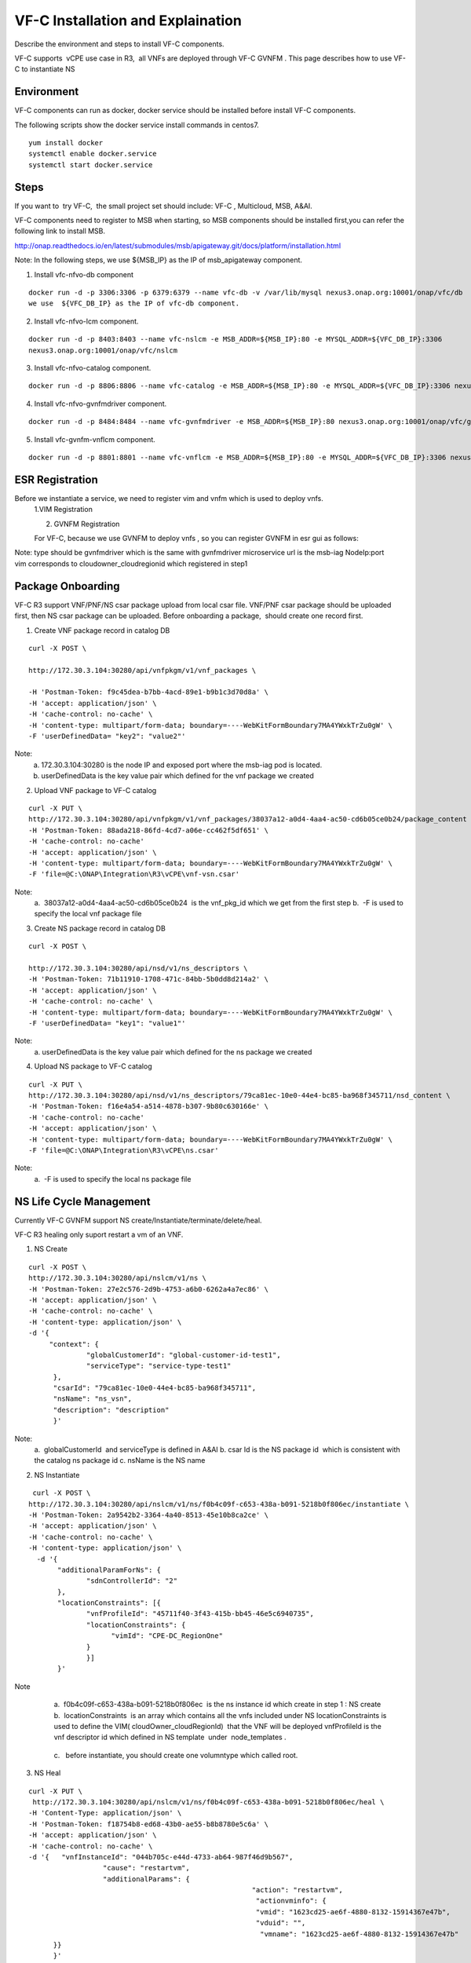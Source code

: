 .. This work is licensed under a Creative Commons Attribution 4.0 International License.
.. http://creativecommons.org/licenses/by/4.0

VF-C Installation and Explaination
-----------------------------------
Describe the environment and steps to install VF-C components.

VF-C supports  vCPE use case in R3,  all VNFs are deployed through VF-C GVNFM .
This page describes how to use VF-C to instantiate NS


|image0|

.. |image0| image:: casrImage.png
   :width: 1000px
   :height: 600px


Environment
+++++++++++
VF-C components can run as docker, docker service should be installed before install VF-C components.

The following scripts show the docker service install commands in centos7.

::

  yum install docker
  systemctl enable docker.service
  systemctl start docker.service

Steps
+++++



If you want to  try VF-C,  the small project set should include: VF-C , Multicloud, MSB, A&AI.

VF-C components need to register to MSB when starting, so MSB components should be installed first,you can refer the following link to install MSB.

http://onap.readthedocs.io/en/latest/submodules/msb/apigateway.git/docs/platform/installation.html

Note: In the following steps, we use ${MSB_IP} as the IP of msb_apigateway component.

1. Install vfc-nfvo-db component

::

  docker run -d -p 3306:3306 -p 6379:6379 --name vfc-db -v /var/lib/mysql nexus3.onap.org:10001/onap/vfc/db
  we use  ${VFC_DB_IP} as the IP of vfc-db component.

2. Install vfc-nfvo-lcm component.

::

  docker run -d -p 8403:8403 --name vfc-nslcm -e MSB_ADDR=${MSB_IP}:80 -e MYSQL_ADDR=${VFC_DB_IP}:3306
  nexus3.onap.org:10001/onap/vfc/nslcm

3. Install vfc-nfvo-catalog component.

::

  docker run -d -p 8806:8806 --name vfc-catalog -e MSB_ADDR=${MSB_IP}:80 -e MYSQL_ADDR=${VFC_DB_IP}:3306 nexus3.onap.org:10001/onap/vfc/catalog

4. Install vfc-nfvo-gvnfmdriver component.

::

  docker run -d -p 8484:8484 --name vfc-gvnfmdriver -e MSB_ADDR=${MSB_IP}:80 nexus3.onap.org:10001/onap/vfc/gvnfmdriver

5. Install vfc-gvnfm-vnflcm component.

::

  docker run -d -p 8801:8801 --name vfc-vnflcm -e MSB_ADDR=${MSB_IP}:80 -e MYSQL_ADDR=${VFC_DB_IP}:3306 nexus3.onap.org:10001/onap/vfc/vnflcm


ESR Registration
++++++++++++++++


Before we instantiate a service, we need to register vim and vnfm which is used to deploy vnfs.
  1.VIM Registration

  |image1|

  .. |image1| image:: vim.png
   :width: 1000px
   :height: 600px


  2. GVNFM Registration

  For VF-C, because we use GVNFM to deploy vnfs , so you can register GVNFM in esr gui as follows:

  |image2|

  .. |image2| image:: gvnfm.png
   :width: 1000px
   :height: 600px


Note: type should be gvnfmdriver which is the same with gvnfmdriver microservice
url is the msb-iag NodeIp:port 
vim corresponds to cloudowner_cloudregionid which registered in step1

Package Onboarding
++++++++++++++++++


VF-C R3 support VNF/PNF/NS csar package upload from local csar file. VNF/PNF csar package should be uploaded first, then NS csar package can be uploaded.
Before onboarding a package,  should create one record first. 


1. Create VNF package record  in catalog DB

::

  curl -X POST \

  http://172.30.3.104:30280/api/vnfpkgm/v1/vnf_packages \

  -H 'Postman-Token: f9c45dea-b7bb-4acd-89e1-b9b1c3d70d8a' \
  -H 'accept: application/json' \
  -H 'cache-control: no-cache' \
  -H 'content-type: multipart/form-data; boundary=----WebKitFormBoundary7MA4YWxkTrZu0gW' \
  -F 'userDefinedData= "key2": "value2"'

Note:  
  a. 172.30.3.104:30280 is the node IP and exposed port where the msb-iag pod is located. 
  b. userDefinedData is the key value pair which defined for the vnf package we created

2. Upload VNF package to VF-C catalog

::

  curl -X PUT \
  http://172.30.3.104:30280/api/vnfpkgm/v1/vnf_packages/38037a12-a0d4-4aa4-ac50-cd6b05ce0b24/package_content \
  -H 'Postman-Token: 88ada218-86fd-4cd7-a06e-cc462f5df651' \
  -H 'cache-control: no-cache'
  -H 'accept: application/json' \
  -H 'content-type: multipart/form-data; boundary=----WebKitFormBoundary7MA4YWxkTrZu0gW' \
  -F 'file=@C:\ONAP\Integration\R3\vCPE\vnf-vsn.csar'

Note:
  a.  38037a12-a0d4-4aa4-ac50-cd6b05ce0b24  is the vnf_pkg_id which we get from the first step
  b.  -F is used to specify the local vnf package file

3. Create NS package record in catalog DB

::

  curl -X POST \

  http://172.30.3.104:30280/api/nsd/v1/ns_descriptors \
  -H 'Postman-Token: 71b11910-1708-471c-84bb-5b0dd8d214a2' \
  -H 'accept: application/json' \
  -H 'cache-control: no-cache' \
  -H 'content-type: multipart/form-data; boundary=----WebKitFormBoundary7MA4YWxkTrZu0gW' \
  -F 'userDefinedData= "key1": "value1"'

Note:
  a. userDefinedData is the key value pair which defined for the ns package we created

4. Upload NS package to VF-C catalog

::

  curl -X PUT \
  http://172.30.3.104:30280/api/nsd/v1/ns_descriptors/79ca81ec-10e0-44e4-bc85-ba968f345711/nsd_content \
  -H 'Postman-Token: f16e4a54-a514-4878-b307-9b80c630166e' \
  -H 'cache-control: no-cache'
  -H 'accept: application/json' \
  -H 'content-type: multipart/form-data; boundary=----WebKitFormBoundary7MA4YWxkTrZu0gW' \
  -F 'file=@C:\ONAP\Integration\R3\vCPE\ns.csar'

Note:
  a.  -F is used to specify the local ns package file


NS Life Cycle Management
++++++++++++++++++++++++


Currently VF-C GVNFM support NS create/Instantiate/terminate/delete/heal.

VF-C R3 healing only suport restart a vm of an VNF. 

1. NS Create 

::

  curl -X POST \
  http://172.30.3.104:30280/api/nslcm/v1/ns \
  -H 'Postman-Token: 27e2c576-2d9b-4753-a6b0-6262a4a7ec86' \
  -H 'accept: application/json' \
  -H 'cache-control: no-cache' \
  -H 'content-type: application/json' \
  -d '{
       "context": {
                "globalCustomerId": "global-customer-id-test1",
                "serviceType": "service-type-test1"
        },
        "csarId": "79ca81ec-10e0-44e4-bc85-ba968f345711",
        "nsName": "ns_vsn",
        "description": "description"
        }'

Note:
  a.  globalCustomerId  and serviceType is defined in A&AI
  b. csar Id is the NS package id  which is consistent with the catalog ns package id
  c. nsName is the NS name 

2. NS Instantiate

::

   curl -X POST \
  http://172.30.3.104:30280/api/nslcm/v1/ns/f0b4c09f-c653-438a-b091-5218b0f806ec/instantiate \
  -H 'Postman-Token: 2a9542b2-3364-4a40-8513-45e10b8ca2ce' \
  -H 'accept: application/json' \
  -H 'cache-control: no-cache' \
  -H 'content-type: application/json' \
    -d '{
         "additionalParamForNs": {
                "sdnControllerId": "2"
         },
         "locationConstraints": [{
                "vnfProfileId": "45711f40-3f43-415b-bb45-46e5c6940735",
                "locationConstraints": {
                      "vimId": "CPE-DC_RegionOne"
                }
                }]
         }'

Note
  a.  f0b4c09f-c653-438a-b091-5218b0f806ec  is the ns instance id which create in step 1 : NS create
  b.  locationConstraints  is an array which contains all the vnfs included under NS locationConstraints is used to define the VIM( cloudOwner_cloudRegionId)  that the VNF will be deployed vnfProfileId is the vnf descriptor id which defined in NS template  under  node_templates . 


 |image3|

  .. |image3| image:: image2018-12-10_12-1-36.png
   :width: 5.97047in
   :height: 2.63208in

  c.   before instantiate, you should create one volumntype which called root.

3. NS Heal

::

  curl -X PUT \
   http://172.30.3.104:30280/api/nslcm/v1/ns/f0b4c09f-c653-438a-b091-5218b0f806ec/heal \
  -H 'Content-Type: application/json' \
  -H 'Postman-Token: f18754b8-ed68-43b0-ae55-b8b8780e5c6a' \
  -H 'accept: application/json' \
  -H 'cache-control: no-cache' \
  -d '{   "vnfInstanceId": "044b705c-e44d-4733-ab64-987f46d9b567", 
                    "cause": "restartvm",  
                    "additionalParams": {    
                                                        "action": "restartvm",  
                                                         "actionvminfo": {   
                                                         "vmid": "1623cd25-ae6f-4880-8132-15914367e47b",
                                                         "vduid": "",    
                                                          "vmname": "1623cd25-ae6f-4880-8132-15914367e47b"  
        }}  
        }'

Note:
  a.  f0b4c09f-c653-438a-b091-5218b0f806ec  is the ns instance id which create in step 1 : NS create
  b.   "vnfInstanceId": "044b705c-e44d-4733-ab64-987f46d9b567" is the VNF instanceId, we can get this from A&AI or VF-C DB
  c.  action only support restartvm  in Casablanca release
  d.  actionvminfo only supports to include one vm , vmid is the vmid which is the same with the vmid in cloud. 

4. NS Terminate

::

  curl -X POST \
  http://172.30.3.104:30280/api/nslcm/v1/ns/f0b4c09f-c653-438a-b091-5218b0f806ec/terminate \
  -H 'Postman-Token: 5190e46f-f612-432a-90d8-161ea67778b2' \
  -H 'accept: application/json' \
  -H 'cache-control: no-cache' \
  -H 'content-type: application/json' \
  -d 'gracefulTerminationTimeout: 600,
  \terminationType: FORCEFUL'

Note:
  a.  f0b4c09f-c653-438a-b091-5218b0f806ec  is the ns instance id which create in step 1 : NS create
  b.  terminateType supports FORCEFUL and GRACEFULLc.  gracefulTerminationTimeout is the wait time before execute terminate.

5. NS delete

::

  curl -X DELETE \
  http://172.30.3.104:30280/api/nslcm/v1/ns/f0b4c09f-c653-438a-b091-5218b0f806ec \
  -H 'Postman-Token: 62b35de6-1785-40ed-8026-06d73f9770d8' \
  -H 'cache-control: no-cache'

Note:
  a.  f0b4c09f-c653-438a-b091-5218b0f806ec  is the ns instance id which create in step 1 : NS create